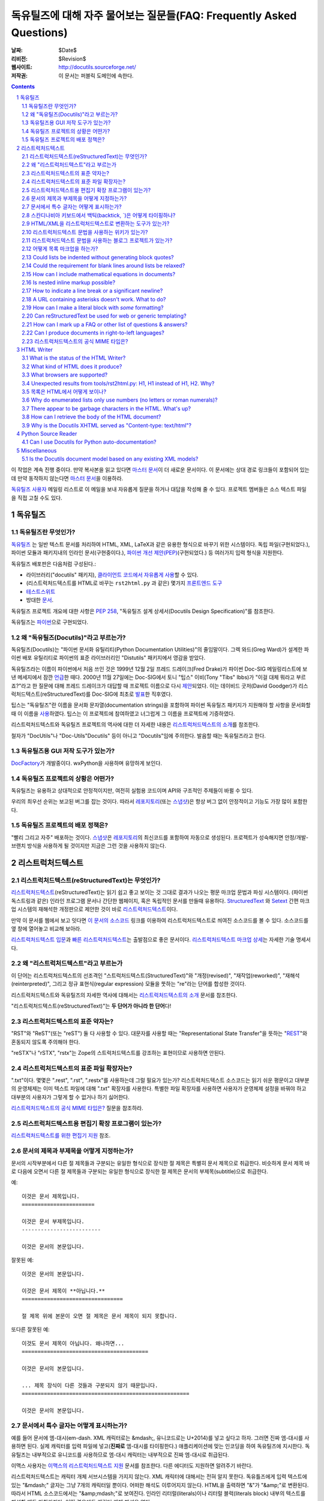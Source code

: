 .. -*- coding: utf-8 -*-


.. 관리자 주의 사항: 새로운 질문은 각 절의 마지막에 덧붙여서 절과 질문의 번호가
   바뀌지 않도록 한다.


======================================================================================
 독유틸즈에 대해 자주 물어보는 질문들(FAQ: Frequently Asked Questions)
======================================================================================

:날짜: $Date$
:리비전: $Revision$
:웹사이트: http://docutils.sourceforge.net/
:저작권: 이 문서는 퍼블릭 도메인에 속한다.

.. contents::
.. sectnum::


이 작업은 계속 진행 중이다. 만약 복사본을 읽고 있다면 `마스터 문서`_\ 이 더 새로운 문서이다.
이 문서에는 상대 경로 링크들이 포함되어 있는데 만약 동작하지 않는다면 `마스터 문서`_\ 을 이용하라.

`독유틸즈 사용자`_ 메일링 리스트로 이 메일을 보내 자유롭게 질문을 하거나 대답을 작성해 줄 수 있다.
프로젝트 멤버들은 소스 텍스트 파일을 직접 고칠 수도 있다.

.. _마스터 문서: https://veranostech.github.io/docs-korean-docutils/docutils/FAQ_ko.html
.. _연락 바람:
.. _독유틸즈 사용자: docs/user/mailing-lists.html#Docutils-users



독유틸즈
================

독유틸즈란 무엇인가?
----------------------------------


독유틸즈_ 는 일반 텍스트 문서를 처리하여 HTML, XML, LaTeX과 같은 유용한 형식으로
바꾸기 위한 시스템이다. 독립 파일(구현되었다.),
파이썬 모듈과 패키지내의 인라인 문서(구현중이다.),
`파이썬 개선 제안(PEP)`_\ (구현되었다.) 등
여러가지 입력 형식을 지원한다.

독유틸즈 배포판은 다음처럼 구성된다.:

* 라이브러리("docutils" 패키지), `클라이언트 코드에서 자유롭게 사용`_\ 할 수 있다.
* (리스트럭처드텍스트를 HTML로 바꾸는 ``rst2html.py`` 과 같은) 몇가지 `프론트엔드 도구`_
* `테스트스위트`_
* 방대한 문서_.

독유틸즈 프로젝트 개요에 대한 사항은 `PEP 258`_,
"독유틸즈 설계 상세서(Docutils Design Specification)"를 참조한다.

독유틸즈는 파이썬_\ 으로 구현되었다.

.. _독유틸즈: http://docutils.sourceforge.net/
.. _`파이썬 개선 제안(PEP)`: http://www.python.org/peps/pep-0012.html
.. _클라이언트 코드에서 자유롭게 사용: docs/api/publisher_ko.html
.. _프론트엔드 도구: docs/user/tools_ko.html
.. _테스트스위트: docs/dev/testing_ko.html
.. _문서: docs/index_ko.html
.. _PEP 258: http://www.python.org/peps/pep-0258.html
.. _파이썬: http://www.python.org/


왜 "독유틸즈(Docutils)"라고 부르는가?
--------------------------------------------------------

독유틸즈(Docutils)는 "파이썬 문서화 유틸리티(Python Documentation Utilities)"의 줄임말이다.
그렉 와드(Greg Ward)가 설계한 파이썬 배포 유틸리티로 파이썬의 표준 라이브러리인 "Distutils" 패키지에서 영감을 받았다.

독유틸즈라는 이름이 파이썬에서 처음 쓰인 것은 1999년 12월 2일 프레드 드레이크(Fred Drake)가
파이썬 Doc-SIG 메일링리스트에 보낸 메세지에서 잠깐 `언급`__\ 한 때다.
2000년 11월 27일에는 Doc-SIG에서 토니 "팁스" 이비(Tony "Tibs" Ibbs)가
"이걸 대체 뭐라고 부르죠?"라고 한 질문에 대해 프레드 드레이크가 대답할 때
프로젝트 이름으로 다시 `제안`__\ 되었다.
이는 데이비드 굿저(David Goodger)가 리스럭처드텍스트(reStructuredText)를
Doc-SIG에 최초로 `발표`__\ 한 직후였다.

팁스는 "독유틸즈"란 이름을
문서화 문자열(documentation strings)을 포함하여
파이썬 독유틸즈 패키지가 지원해야 할 사항을 문서화할 때 이 이름을 `사용`__\ 하였다.
팁스는 이 프로젝트에 참여하였고 너그럽게 그 이름을 프로젝트에 기증하였다.

리스트럭처드텍스트와 독유틸즈 프로젝트의 역사에 대한 더 자세한 내용은
`리스트럭처드텍스트의 소개`_\ 를 참조한다.

철자가 "DocUtils"나 "Doc-Utils"Docutils" 등이 아니고 "Docutils"임에 주의한다.
발음할 때는 독유틸즈라고 한다.

.. _리스트럭처드텍스트의 소개: docs/ref/rst/introduction_ko.html
__ http://mail.python.org/pipermail/doc-sig/1999-December/000878.html
__ http://mail.python.org/pipermail/doc-sig/2000-November/001252.html
__ http://mail.python.org/pipermail/doc-sig/2000-November/001239.html
__ http://homepage.ntlworld.com/tibsnjoan/docutils/STpy.html


독유틸즈용 GUI 저작 도구가 있는가?
--------------------------------------------------

DocFactory_\ 가 개발중이다. wxPython을 사용하며 유망하게 보인다.

.. _DocFactory:
   http://docutils.sf.net/sandbox/gschwant/docfactory/doc/


독유틸즈 프로젝트의 상황은 어떤가?
---------------------------------------------------------------------

독유틸즈는 유용하고 상대적으로 안정적이지만, 여전히 실험용 코드이며
API와 구조적인 주제들이 바뀔 수 있다.

우리의 최우선 순위는 보고된 버그를 잡는 것이다.
따라서 레포지토리_\ (또는 스냅샷_)은 항상 버그 없이 안정적이고
기능도 가장 많이 포함한다.


독유틸즈 프로젝트의 배포 정책은?
--------------------------------------------

"빨리 그리고 자주" 배포하는 것이다.
스냅샷_\ 은 레포지토리_\ 의 최신코드를 포함하여 자동으로 생성된다.
프로젝트가 성숙해지면 안정/개발-브랜치 방식을 사용하게 될 것이지만
지금은 그런 것을 사용하지 않는다.

.. _레포지토리: docs/dev/repository.html
.. _스냅샷: http://docutils.sourceforge.net/#download


리스트럭처드텍스트
================================================================

리스트럭처드텍스트(reStructuredText)는 무엇인가?
---------------------------------------------------------------------------

리스트럭처드텍스트_\ (reStructuredText)는 읽기 쉽고 좋고 보이는 것 그대로 결과가 나오는 평문 마크업 문법과 파싱 시스템이다.
(파이썬 독스트링과 같은) 인라인 프로그램 문서나 간단한 웹페이지, 혹은 독립적인 문서를 만들때 유용하다.
StructuredText_ 와 Setext_ 간편 마크업 시스템의 재해석한 개정판으로 제안한 것이 바로 리스트럭처드텍스트_\ 이다.

만약 이 문서를 웹에서 보고 잇다면
`이 문서의 소스코드 <https://raw.githubusercontent.com/VeranosTech/docs-korean-docutils/docs-korean/docutils/FAQ_ko.rst>`_
링크를 이용하여 리스트럭처드텍스트로 씌여진 소스코드를 볼 수 있다.
소스코드를 옆 창에 열어놓고 비교해 보아라.

`리스트럭처드텍스트 입문`_\ 과 `빠른 리스트럭처드텍스트`_\ 는
출발점으로 좋은 문서이다.
`리스트럭처드텍스트 마크업 상세`_\ 는 자세한 기술 명세서다.

.. _리스트럭처드텍스트 입문: docs/user/rst/quickstart_ko.html
.. _빠른 리스트럭처드텍스트: docs/user/rst/quickref_ko.html
.. _리스트럭처드텍스트 마크업 상세: docs/ref/rst/restructuredtext_ko.html
.. _리스트럭처드텍스트: https://veranostech.github.io/docs-korean-docutils/web/rst_ko.html
.. _StructuredText: http://dev.zope.org/Members/jim/StructuredTextWiki/FrontPage/
.. _Setext: http://docutils.sourceforge.net/mirror/setext.html


왜 "리스트럭처드텍스트"라고 부르는가
------------------------------------------------------------------------

이 단어는 리스트럭처드텍스트의 선조격인 "스트럭처드텍스트(StructuredText)"와
"개정(revised)", "재작업(reworked)",  "재해석(reinterpreted)", 그리고
정규 표현식(regular expression) 모듈을 뚯하는
"re"라는 단어를 합성한 것이다.

리스트럭처드텍스트와 독유틸즈의 자세한 역사에 대해서는 `리스트럭처드텍스트의 소개`_
문서를 참조한다.


"리스트럭처드텍스트(reStructuredText)"는 **두 단어가 아니라 한 단어**\ 다!


리스트럭처드텍스트의 표준 약자는?
--------------------------------------------------------

"RST"와 "ReST"(또는 "reST") 둘 다 사용할 수 있다.
대문자를 사용할 때는 "Representational State Transfer"을 뜻하는
"REST__"와 혼동되지 않도록 주의해야 한다.

"reSTX"나 "rSTX", "rstx"는 Zope의 스트럭처드텍스트를 강조하는 표현이므로 사용하면 안된다.

__ http://en.wikipedia.org/wiki/Representational_State_Transfer


리스트럭처드텍스트의 표준 파일 확장자는?
-------------------------------------------------------------------

".txt"이다.  몇몇은 ".rest", ".rst", ".restx"를 사용하는데 그럴 필요가 있는가?
리스트럭처드텍스트 소스코드는 읽기 쉬운 평문이고 대부분의 운영체제는 이미
텍스트 파일에 대해 ".txt" 확장자를 사용한다. 특별한 파일 확장자를 사용하면
사용자가 운영체제 설정을 바꿔야 하고 대부분의 사용자가 그렇게 할 수 없거나
하기 싫어한다.

`리스트럭처드텍스트의 공식 MIME 타입은?`_ 질문을 참조하라.


리스트럭처드텍스트용 편집기 확장 프로그램이 있는가?
-----------------------------------------------------------------------------------

`리스트럭처드텍스트를 위한 편집기 지원`__ 참조.

__ tools/editors/README_ko.html


문서의 제목과 부제목을 어떻게 지정하는가?
-----------------------------------------------------------

문서의 시작부분에서 다른 절 제목들과 구분되는 유일한 형식으로 장식한 절 제목은 특별히
문서 제목으로 취급한다.
비슷하게 문서 제목 바로 다음에 오면서 다른 절 제목들과 구분되는 유일한 형식으로 장식한 절 제목은
문서의 부제목(subtitle)으로 취급한다.

예::

    이것은 문서 제목입니다.
    =======================

    이것은 문서 부제목입니다.
    -------------------------

    이것은 문서의 본문입니다.

잘못된 예::

    이것은 문서의 본문입니다.

    이것은 문서 제목이 **아닙니다.**
    ================================

    절 제목 위에 본문이 오면 절 제목은 문서 제목이 되지 못합니다.

또다른 잘못된 예::

    이것도 문서 제목이 아닙니다. 왜나하면...
    ========================================

    이것은 문서의 본문입니다.

    ... 제목 장식이 다른 것들과 구분되지 않기 때문입니다.
    =====================================================

    이것은 문서의 본문입니다.


문서에서 특수 글자는 어떻게 표시하는가?
--------------------------------------------------------------------------------

예를 들어 문서에 엠-대시(em-dash. XML 캐릭터로는 &mdash;,
유니코드로는 U+2014)를 넣고 싶다고 하자. 그러면 진짜 엠-대시를 사용하면 된다.
실제 캐릭터를 입력 파일에 넣고(**진짜로** 엠-대시를 타이핑한다.)
애플리케이션에 맞는 인코딩을 하여 독유틸즈에 지시한다.
독유틸즈는 내부적으로 유니코드를 사용하므로 엠-대시 캐릭터는
내부적으로 진짜 엠-대시로 취급된다.

이맥스 사용자는 `이맥스의 리스트럭처드텍스트 지원`__
문서를 참조한다.  다른 에디터도 지원하면 알려주기 바란다.

__ tools/editors/emacs/README_ko.html

리스트럭처드텍스트는 캐릭터 개체 서브시스템을 가지지 않는다.
XML 캐릭터에 대해서는 전혀 알지 못한다.
독유틀즈에게 입력 텍스트에 있는  "&mdash;" 글자는
그냥 7개의 캐릭터일 뿐이다. 어떠한 해석도 이루어지지 않는다.
HTML을 출력하면 "&"가 "&amp;"로 변환된다. 따라서
HTML 소스코드에서는 "&amp;mdash;"로 보여진다.
인라인 리터럴(literals)이나 리터럴 블럭(literals block) 내부의
텍스트를 해설할 때도 마찬가지다. 어떤 경우에도 캐릭터 개체
해석은 없다.

만약 유니코드 호환 인코딩을 사용할 수 없고 7비트 아스키코드만 써야 한다면
돌아가는 방법이 있기는 하다.
독유틸즈 0.3.10에는 `표준 치환 정의 집합(Standard Substitution Definition Sets)`_\ 이 추가되었다.
이를 사용하면 치환 정의(substitution definitions)를 사용하여
XML이나 HTML 캐릭터를 넣을 수 있다.
예를 들어 일본 엔화 표시는 다음과 같이 쓸 수 있다.

    .. include:: <xhtml1-lat1.txt>

    식사가 |yen| 600이라고?  정말 싸네!

옛날 버전의 독유틸즈에서는
캐릭터 개체 셋의 치환 정의를 할 때 "unicode_" 지시어를 사용할 수 있다.
아이디어를 제공해준 데이비드 프리스트(David Priest)에게 감사한다.

만약 XML 스타일의 캐릭터 개체를 사용해야 한다면
UTF-8이나 비슷한 걸로 변환하는 전처리기를 직접 구현해야 한다.
하지만 이렇게 하면 더이상 캐릭터 개체를 자연스럽게 사용할 수 없기 때문에
상황이 복잡해진다.
"&mdash;"라고 쓰는 대신에 "&amp;mdash;"라고 써야 할 것이다.

롱-대시(long dash)의 경우에도 ("unicode_" 지시자를 사용하여)
문서에 다음처럼 치환 정의를 넣을 수 있다.::

    .. |--| unicode:: U+2013   .. 엔-대시(en dash)
    .. |---| unicode:: U+2014  .. 엠-대시(em dash), 좌우의 공백을 없앰.
       :trim:

.. |--| unicode:: U+2013   .. 엔-대시(en dash)
.. |---| unicode:: U+2014  .. 엠-대시(em dash), 좌우의 공백을 없앰.
   :trim:

이렇게 하면 다음 처럼 순수 아스키코드로 대시를 사용할 수 있다.:
"``foo |--| bar; foo |---| bar``",
는 "foo |--| bar; foo |---| bar"로
보일 것이다(모질라와 파이어폭스에서는 잘 안보일 수도 있다.).

"``foo|---|bar``"라고는 쓸 수 없기 때문에 일단 공백을 넣고
리스트럭처드텍스트 파서가 공백을 없애도록 ``:trim:`` 옵션이 필요하다.

.. _표준 치환 정의 집합(Standard Substitution Definition Sets):
   docs/ref/rst/definitions_ko.html
.. _unicode: docs/ref/rst/directives.html#unicode-character-codes
.. _tarball: http://docutils.sourceforge.net/tmp/charents.tgz
.. _to-do list: docs/dev/todo.html


스칸디나비아 키보드에서 백틱(backtick, \`)은 어떻게 타이핑하나?
---------------------------------------------------------------------------------------------------------

스칸디나비아 키보드를 쓰면 백틱(backtick, \`)키가 없으므로
리스트럭처드텍스트에서 백틱 사용이 어렵다.
백틱(\`) 캐릭터를 쓰려면 SHIFT-` + SPACE를 눌러야 한다.

불행하게도 현재까지 나온 어떤 방법으로도 모든 사람을 만족시킬 수 있는 방법은 없다.

스칸디나비아 프로그래머와 기술서 작가의 경우, 이 상황은
리스트럭처드텍스트 뿐 아니라 다른 프로그래밍 언어와 환경에서도 마찬가지이다.

가능한 해결방법은 다음과 같다.

* 백틱을 많이 상요하지 않는다면 가장 단순한 방법으로 백틱을 하나 치고서는
  카피-페이스트(copy and then paste)를 한다.
  이 방법이 SHIFT-` + SPACE를 계속 치는 것보다는 빠르다.

* 키보드 마크로를 사용한다.

* 키보드 매핑을 바꾼다. 스칸디나비아 키보드 배열은 프로그래밍과 기술서용의
  다른 캐릭터도 사용하기 힘들다.
  예를 들어 []{} 기호들도 미국식 자판에 비해 치기 힘들게 되어 있다.

  Axel Kollmorgen을 인용하면,

      윈도우에서는 `Microsoft Keyboard Layout Creator
      <http://www.microsoft.com/globaldev/tools/msklc.mspx>`__\ 를 쓰면
      쉽게 백틱 키를 매핑할 수 있다.

* 가상 키보드 및 캐릭터 팔레트를 사용한다.:

  - `Web-based keyboards <http://keyboard.lab.co.il/>`__ (IE에서만 사용가능).
  - 윈도우: `Click-N-Type <http://www.lakefolks.org/cnt/>`__.
  - 맥 OS X: 선호하는 캐릭터를 쉽게 입력하도록 저장 가능한 캐릭터 팔레트.
    시스템 환경설정을 열고 언어 및 지역, 키보드 환경 설정의 키보드 탭에서
    "메뉴 막대에서 키보드 및 이모티콘 표시"를 설정한다.

만약 더 나은 방법이 있다면 `연락 바람`_\ .


HTML/XML을 리스트럭처드텍스트로 변환하는 도구가 있는가?
---------------------------------------------------------------------------------------

여러 사람들이 이 아이디어를 교류하였으며 `독유틸즈 링크 목록`_\ 에
몇가지 리스트럭처드텍스트 생성 도구가 구현되어 있다.

리스트럭처드텍스트에서 다시 XML로 변환하는것이 불가능한 이유는 없다.
기술적으로 구현이 안된다면 버그로 간주해야 한다.
공백은 같지 않아도 문단은 상관없다.
링크나 ID 처리와 같은 자잘한 부분에서 어려움이 있을 수는 있다.

The tricky parts would be the smaller details, like
links and IDs and other bookkeeping.

HTML의 경우에는 완벽하게 변환하는 것이 불가능하다.
추가 클래스 속성을 많이 추가한다고 해도 어려울 수 있다.
"아주 간단한 HTML"(간단한 정도를 잘 정의하면)을 리스트럭처드텍스트로
변환하는 것은 가능하겠지만 HTML 자체가 단순한 형식화에 지나지 않기 때문에
변환기가 유용하지 않을 것이다.
80% 정도는 자동으로 변환하고 나머지 20%를 수동으로 변환하는 80/20 접근방법을 쓸 수도 있다.

.. _독유틸즈 링크 목록: docs/user/links_ko.html


리스트럭처드텍스트 문법을 사용하는 위키가 있는가?
-----------------------------------------------------------------------------

There are several, with various degrees of completeness.  With no
implied endorsement or recommendation, and in no particular order:

* `Ian Bicking'의 실험적인 코드
  <http://docutils.sf.net/sandbox/ianb/wiki/Wiki.py>`__

* `모인모인(MoinMoin) <http://moinmoin.wikiwikiweb.de/>`__\ 도 일부 지원한다.
  다음은 `샘플 <http://moinmoin.wikiwikiweb.de/RestSample>`__\ 이다.

* Zope 기반의 `Zwiki <http://zwiki.org/>`__

* Zope3 기반의 Zwiki (Zope 3 소스트리 ``zope.products.zwiki``)

* `StikiWiki <http://mithrandr.moria.org/code/stikiwiki/>`__

* `Trac <http://trac.edgewall.com//>`__ \ 도 위키 마크업의 대체품으로
  리스트럭처드텍스트 문법을
  `지원 <http://trac.edgewall.com//wiki/WikiRestructuredText>`__\ 한다.
  RST 참조 지시어나 'trac' 역할 지시자를 사용한 `TracLinks
  <http://trac.edgewall.com//wiki/TracLinks>`__\ 도 지원한다.

다른 리스트럭처드텍스트 지원 위키가 있다면 `연락 바람`_\ .

.. dead link
.. The example application for the `Web Framework Shootout
.. <http://colorstudy.com/docs/shootout.html>`__ article is a Wiki using
.. reStructuredText.


리스트럭처드텍스트 문법을 사용하는 블로그 프로젝트가 있는가?
-----------------------------------------------------------------------------

다음 목록은 특정한 순서를 따르지 않으며 특별히 어떤 것을 추천하지도 않는다.

* `Firedrop <http://www.voidspace.org.uk/python/firedrop2/>`__
* `PyBloxsom <http://pyblosxom.sourceforge.net/>`__
* `Lino WebMan <http://lino.sourceforge.net/webman.html>`__
* `Pelican <http://blog.getpelican.com/>`__
  (`PyPi <http://pypi.python.org/pypi/pelican>`__)

다른 리스트럭처드텍스트 지원 블로그가 있다면 `연락 바람`_\ .


.. _Can lists be indented without generating block quotes?:

어떻게 목록 마크업을 하는가?
------------------------------------------------------

`글머리 기호 목록`_ & `순서 목록`_ 마크업은 아주 직관적이지만
다음 두 가지를 주의해야 한다.

.. _글머리 기호 목록: docs/ref/rst/restructuredtext_ko.html#bullet-lists
.. _순서 목록: docs/ref/rst/restructuredtext_ko.html#enumerated-lists

1. 목록을 **들여쓰기하면 안된다**\ . 다음은 옳은 예이다.::

       문장

       * 목록 항목 1

         * 내포 항목 1.1
         * 내포 항목 1.2

       * 목록 항목 2

   다음은 틀린 예이다.::

       문장

         * 목록 항목 1

             * 내포 항목 1.1
             * 내포 항목 1.2

         * 목록 항목 2

   (항목 1.1이나 1.2처럼) 들여쓰기를 하면 블럭 인용(block quote)으로 간주한다.
   아마도 의도한 바와 다를 것이다.
   이렇게 하면 출력에서 목록이 너무 많이 들어가게 된다.

2. 같은 레벨의 항목인 경우만 제외하고 목록 항목 **앞뒤로 반드시 빈 줄**\ 이 있어야 한다.
   같은 레벨의 항목의 경우에는 빈 줄이 있어도 되고 없어도 된다.
   위 예제에서도 볼 수 있다.

*출력*\ 된 형식은 입력에 의존하지 않으며 출력기(writer)와 스타일시트에 의해 결정된다.
예를 들어 HTML 출력에서 리스트는 기본으로 들여쓰기 되지는 않는다.
자세한 내용은 `목록은 HTML에서 어떻게 보이나?`_ 항목을 참조한다.


Could lists be indented without generating block quotes?
--------------------------------------------------------

Some people like to write lists with indentation but don't intend a
blockquote context.  There has been a lot of discussion about allowing
this in reStructuredText, but there are some issues that would need to
be resolved before it could be implemented.  There is a summary of the
issues and pointers to the discussions in `the to-do list`__.

__ docs/dev/todo.html#indented-lists


Could the requirement for blank lines around lists be relaxed?
--------------------------------------------------------------

Short answer: no.

In reStructuredText, it would be impossible to unambigously mark up
and parse lists without blank lines before and after.  Deeply nested
lists may look ugly with so many blank lines, but it's a price we pay
for unambiguous markup.  Some other plaintext markup systems do not
require blank lines in nested lists, but they have to compromise
somehow, either accepting ambiguity or requiring extra complexity.
For example, `Epytext <http://epydoc.sf.net/epytext.html#list>`__ does
not require blank lines around lists, but it does require that lists
be indented and that ambiguous cases be escaped.


How can I include mathematical equations in documents?
------------------------------------------------------

Use the `math directive`_ and `math role`_, available since Docutils 0.8.

.. _math directive: docs/ref/rst/directives.html#math
.. _math role: docs/ref/rst/roles.html#math


Is nested inline markup possible?
---------------------------------

Not currently, no.  It's on the `to-do list`__ (`details here`__), and
hopefully will be part of the reStructuredText parser soon.  At that
time, markup like this will become possible::

    Here is some *emphasized text containing a `hyperlink`_ and
    ``inline literals``*.

__ docs/dev/todo.html#nested-inline-markup
__ docs/dev/rst/alternatives.html#nested-inline-markup

There are workarounds, but they are either convoluted or ugly or both.
They are not recommended.

* Inline markup can be combined with hyperlinks using `substitution
  definitions`__ and references__ with the `"replace" directive`__.
  For example::

      Here is an |emphasized hyperlink|_.

      .. |emphasized hyperlink| replace:: *emphasized hyperlink*
      .. _emphasized hyperlink: http://example.org

  It is not possible for just a portion of the replacement text to be
  a hyperlink; it's the entire replacement text or nothing.

  __ docs/ref/rst/restructuredtext.html#substitution-definitions
  __ docs/ref/rst/restructuredtext.html#substitution-references
  __ docs/ref/rst/directives.html#replace

* The `"raw" directive`__ can be used to insert raw HTML into HTML
  output::

      Here is some |stuff|.

      .. |stuff| raw:: html

         <em>emphasized text containing a
         <a href="http://example.org">hyperlink</a> and
         <tt>inline literals</tt></em>

  Raw LaTeX is supported for LaTeX output, etc.

  __ docs/ref/rst/directives.html#raw


How to indicate a line break or a significant newline?
------------------------------------------------------

`Line blocks`__ are designed for address blocks, verse, and other
cases where line breaks are significant and must be preserved.  Unlike
literal blocks, the typeface is not changed, and inline markup is
recognized.  For example::

    | A one, two, a one two three four
    |
    | Half a bee, philosophically,
    |     must, *ipso facto*, half not be.
    | But half the bee has got to be,
    |     *vis a vis* its entity.  D'you see?
    |
    | But can a bee be said to be
    |     or not to be an entire bee,
    |         when half the bee is not a bee,
    |             due to some ancient injury?
    |
    | Singing...

__ docs/ref/rst/restructuredtext.html#line-blocks

Here's a workaround for manually inserting explicit line breaks in
HTML output::

    .. |br| raw:: html

       <br />

    I want to break this line here: |br| this is after the break.

    If the extra whitespace bothers you, |br|\ backslash-escape it.


A URL containing asterisks doesn't work.  What to do?
-----------------------------------------------------

Asterisks are valid URL characters (see :RFC:`2396`), sometimes used
in URLs.  For example::

    http://cvs.example.org/viewcvs.py/*checkout*/module/file

Unfortunately, the parser thinks the asterisks are indicating
emphasis.  The slashes serve as delineating punctuation, allowing the
asterisks to be recognized as markup.  The example above is separated
by the parser into a truncated URL, an emphasized word, and some
regular text::

    http://cvs.example.org/viewcvs.py/
    *checkout*
    /module/file

To turn off markup recognition, use a backslash to escape at least the
first asterisk, like this::

    http://cvs.example.org/viewcvs.py/\*checkout*/module/file

Escaping the second asterisk doesn't hurt, but it isn't necessary.


How can I make a literal block with *some* formatting?
------------------------------------------------------

Use the `parsed-literal`_ directive.

.. _parsed-literal: docs/ref/rst/directives.html#parsed-literal

Scenario: a document contains some source code, which calls for a
literal block to preserve linebreaks and whitespace.  But part of the
source code should be formatted, for example as emphasis or as a
hyperlink.  This calls for a *parsed* literal block::

    .. parsed-literal::

       print "Hello world!"  # *tricky* code [1]_

The emphasis (``*tricky*``) and footnote reference (``[1]_``) will be
parsed.


Can reStructuredText be used for web or generic templating?
-----------------------------------------------------------

Docutils and reStructuredText can be used with or as a component of a
templating system, but they do not themselves include templating
functionality.  Templating should simply be left to dedicated
templating systems.  Users can choose a templating system to apply to
their reStructuredText documents as best serves their interests.

There are many good templating systems for Python (ht2html_, YAPTU_,
Quixote_'s PTL, Cheetah_, etc.; see this non-exhaustive list of `some
other templating systems`_), and many more for other languages, each
with different approaches.  We invite you to try several and find one
you like.  If you adapt it to use Docutils/reStructuredText, please
consider contributing the code to Docutils or `연락 바람`_ and we'll
keep a list here.

One reST-specific web templating system is `rest2web
<http://www.voidspace.org.uk/python/rest2web>`_, a tool for
automatically building websites, or parts of websites.

.. _ht2html: http://ht2html.sourceforge.net/
.. _YAPTU:
   http://aspn.activestate.com/ASPN/Cookbook/Python/Recipe/52305
.. _Quixote: http://www.mems-exchange.org/software/quixote/
.. _Cheetah: http://www.cheetahtemplate.org/
.. _some other templating systems:
   http://webware.sourceforge.net/Papers/Templates/


How can I mark up a FAQ or other list of questions & answers?
-------------------------------------------------------------

There is no specific syntax for FAQs and Q&A lists.  Here are two
options:

1. For a FAQ (Frequently Asked Questions, usually with answers), a
   convenient way to mark up the questions is as section titles, with
   the answer(s) as section content.  This document is marked up in
   this way.

   The advantages of using section titles for questions are: sections
   can be numbered automatically, and a table of contents can be
   generated automatically.  One limitation of this format is that
   questions must fit on one line (section titles may not wrap, in the
   source text).  For very long questions, the title may be a summary
   of the question, with the full question in the section body.

2. Field lists work well as Q&A lists::

       :Q: What kind of questions can we
           put here?

       :A: Any kind we like!

   In order to separate questions, lists can be used:

       1. :Q: What kind of question can we
              put here?
          :A: Any kind we like!

       2. :Q: How many answers can a question have?
          :A: It can have one,
          :A: or more.
          :A3: Answers can be numbered like this.
          :A: 1. Or like this.
              2. We're flexible!

   If you don't want to number or otherwise mark questions, you can
   use an empty comment between individual field lists to separate
   them::

       :Q: First question?
       :A: Answer.

       ..

       :Q: Second question?
       :A: Answer.


.. _bidi:

Can I produce documents in right-to-left languages?
---------------------------------------------------

Languages written from right to left, such as Arabic and Hebrew, must
be reordered according to the `Unicode Bidi Algorithm`_.  This
requires support from the editor and special markup in the output
format.

The source format of reStructuredText is relatively bidi-friendly:
most constructs are denoted by punctuation without intrusion of
English and when you must write in English, it's usually on a separate
line.  So any editor that auto-detects direction per-line (like gedit
or geresh_) will suffice.

Moreover, it's possible to translate_ all reStructuredText keywords.
This was not yet done for any RTL language, but when it is, it will be
possible to write an RTL document with vitually no English.  This will
allow reasonable use of editors limited to a single base direction for
the whole document (like Notepad, Vim and text boxes in Firefox).

.. _Unicode Bidi Algorithm: http://www.unicode.org/reports/tr9/
.. _geresh: http://www.typo.co.il/~mooffie/geresh/
.. _translate: docs/howto/i18n.html

The second problem is bidi markup of the output.  There is an almost
transparent implicit solution for HTML:

* Grab http://cben-hacks.sourceforge.net/bidi/hibidi.py and
  http://cben-hacks.sourceforge.net/bidi/rst2html_hibidi.py.
  Put them both in the same directory and make them executable.

* Use ``rst2html_hibidi.py`` instead of ``rst2html.py``.

* It infers dir attributes in the HTML from the text.  It does it
  hierachically, giving much better results than usual.  You can still
  use LRM/RLM and LRE/RLE/PDF control codes to help it.

  * If you want the gory details: See the full theory_, and note the
    incomplete practice_ (this is still a partial implementation - but
    sufficient for most needs).

    .. _theory: http://cben-hacks.sf.net/bidi/hibidi.html
    .. _practice: http://cben-hacks.sf.net/bidi/hibidi.html#practice

There is also an explicit way to set directions through CSS and
classes in the HTML:

* Copy ``default.css`` to a new file and add relevant parts of the
  following::

      /* Use these two if the main document direction is RTL */
      body { direction: rtl; }
      div.sidebar { float: left !important; }

      /* The next 3 rules are very useful in documents containing pieces
      of code in english */
      /* Use this if you all your literal blocks (::) are LTR */
      pre {direction: ltr; unicode-bidi: embed; }
      /* Use this if you all your inline literals (``) are LTR */
      tt {direction: ltr; unicode-bidi: embed; }
      /* Use this if you all your interpretted text (`) is LTR */
      cite {direction: ltr; unicode-bidi: embed; }

      /* Allow manual direction override by class directive and roles */
      .rtl { direction: rtl; }
      .ltr { direction: ltr; }

* Select this new stylesheet with ``--stylesheet=<file>`` or the
  stylesheet_ setting.

* Now if you need to override the direction of some element (from a
  paragraph to a whole section), write::

      .. class:: rtl

  or::

      .. class:: ltr

  before it (see the class_ directive for details).

* To change the direction of some inline text fragment, you can use
  RLE/LRE/PDF control characters, or write ``:rtl:`RTL text``` /
  ``:ltr:`RTL text```.  To use the latter syntax, you must write this
  once at the beginning of your document::

      .. role:: ltr
      .. role:: rtl

.. _stylesheet: docs/user/config.html#stylesheet
.. _class: docs/ref/rst/directives.txt#class

LaTeX is quite hard to implement (it doesn't support the bidi
algorithm, so all direction changes - even numbers in RTL text - must
be explicitly marked).  Other formats are more-or-less easy.

If you have any questions/problems/bugs related to bidi with docutils,
ask `Beni Cherniavsky`__ directly or the `독유틸즈 사용자`_ mailing
list.

__ mailto:cben@users.sf.net


리스트럭처드텍스트의 공식 MIME 타입은?
--------------------------------------------------------

While there is no registered MIME type for reStructuredText, the
"official unofficial" standard MIME type is "text/x-rst".  This was
invented for the build system for 파이썬 개선 제안(PEP: Python Enhancement Proposals),
and it's used by the python.org web site build system.

(The "x-" prefix means it's an unregistered MIME type.)

Also see `리스트럭처드텍스트의 표준 파일 확장자는?`_


HTML Writer
===========

What is the status of the HTML Writer?
--------------------------------------

The HTML Writer module, ``docutils/writers/html4css1.py``, is a
proof-of-concept reference implementation.  While it is a complete
implementation, some aspects of the HTML it produces may be incompatible
with older browsers or specialized applications (such as web templating).
The sandbox has some alternative HTML writers, contributions are welcome.


What kind of HTML does it produce?
----------------------------------

It produces XHTML compatible with the `XHTML 1.0`_ specification.  A
cascading stylesheet is required for proper viewing with a modern
graphical browser.  Correct rendering of the HTML produced depends on
the CSS support of the browser.  A general-purpose stylesheet,
``html4css1.css`` is provided with the code, and is embedded by
default.  It is installed in the "writers/html4css1/" subdirectory
within the Docutils package.  Use the ``--help`` command-line option
to see the specific location on your machine.

.. _XHTML 1.0: http://www.w3.org/TR/xhtml1/


What browsers are supported?
----------------------------

No specific browser is targeted; all modern graphical browsers should
work.  Some older browsers, text-only browsers, and browsers without
full CSS support are known to produce inferior results.  Firefox,
Safari, Mozilla (version 1.0 and up), Opera, and MS Internet Explorer
(version 5.0 and up) are known to give good results.  Reports of
experiences with other browsers are welcome.


Unexpected results from tools/rst2html.py: H1, H1 instead of H1, H2.  Why?
--------------------------------------------------------------------------

Here's the question in full:

    I have this text::

        Heading 1
        =========

        All my life, I wanted to be H1.

        Heading 1.1
        -----------

        But along came H1, and so shouldn't I be H2?
        No!  I'm H1!

        Heading 1.1.1
        *************

        Yeah, imagine me, I'm stuck at H3!  No?!?

    When I run it through tools/rst2html.py, I get unexpected results
    (below).  I was expecting H1, H2, then H3; instead, I get H1, H1,
    H2::

        ...
        <html lang="en">
        <head>
        ...
        <title>Heading 1</title>
        </head>
        <body>
        <div class="document" id="heading-1">
        <h1 class="title">Heading 1</h1>                <-- first H1
        <p>All my life, I wanted to be H1.</p>
        <div class="section" id="heading-1-1">
        <h1><a name="heading-1-1">Heading 1.1</a></h1>        <-- H1
        <p>But along came H1, and so now I must be H2.</p>
        <div class="section" id="heading-1-1-1">
        <h2><a name="heading-1-1-1">Heading 1.1.1</a></h2>
        <p>Yeah, imagine me, I'm stuck at H3!</p>
        ...

    What gives?

Check the "class" attribute on the H1 tags, and you will see a
difference.  The first H1 is actually ``<h1 class="title">``; this is
the document title, and the default stylesheet renders it centered.
There can also be an ``<h2 class="subtitle">`` for the document
subtitle.

If there's only one highest-level section title at the beginning of a
document, it is treated specially, as the document title.  (Similarly, a
lone second-highest-level section title may become the document
subtitle.)  See `문서의 제목과 부제목을 어떻게 지정하는가?`_ for
details.  Rather than use a plain H1 for the document title, we use ``<h1
class="title">`` so that we can use H1 again within the document.  Why
do we do this?  HTML only has H1-H6, so by making H1 do double duty, we
effectively reserve these tags to provide 6 levels of heading beyond the
single document title.

HTML is being used for dumb formatting for nothing but final display.
A stylesheet *is required*, and one is provided; see `What kind of
HTML does it produce?`_ above.  Of course, you're welcome to roll your
own.  The default stylesheet provides rules to format ``<h1
class="title">`` and ``<h2 class="subtitle">`` differently from
ordinary ``<h1>`` and ``<h2>``::

    h1.title {
      text-align: center }

    h2.subtitle {
      text-align: center }

If you don't want the top section heading to be interpreted as a
title at all, disable the `doctitle_xform`_ setting
(``--no-doc-title`` option).  This will interpret your document
differently from the standard settings, which might not be a good
idea.  If you don't like the reuse of the H1 in the HTML output, you
can tweak the `initial_header_level`_ setting
(``--initial-header-level`` option) -- but unless you match its value
to your specific document, you might end up with bad HTML (e.g. H3
without H2).

.. _doctitle_xform: docs/user/config.html#doctitle-xform
.. _initial_header_level: docs/user/config.html#initial-header-level

(Thanks to Mark McEahern for the question and much of the answer.)


목록은 HTML에서 어떻게 보이나?
--------------------------------

If list formatting looks strange, first check that you understand
`list markup`__.

__ `How should I mark up lists?`_

* By default, HTML browsers indent lists relative to their context.
  This follows a long tradition in browsers (but isn't so established
  in print).  If you don't like it, you should change the stylesheet.

  This is different from how lists look in reStructuredText source.
  Extra indentation in the source indicates a blockquote, resulting in
  too much indentation in the browser.

* A list item can contain multiple paragraphs etc.  In complex cases
  list items are separated by vertical space.  By default this spacing
  is omitted in "simple" lists.  A list is simple if every item
  contains a simple paragraph and/or a "simple" nested list.  For
  example:

      * text

        * simple

          * simple
          * simple

        * simple

        text after a nested list

      * multiple

        paragraphs

  In this example the nested lists are simple (and should appear
  compacted) but the outer list is not.

  If you want all lists to have equal spacing, disable the
  `compact_lists`_ setting (``--no-compact-lists`` option).  The
  precise spacing can be controlled in the stylesheet.

  Note again that this is not exactly WYSIWYG: it partially resembles
  the rules about blank lines being optional between list items in
  reStructuredText -- but adding/removing optional blank lines does
  not affect spacing in the output!  It's a feature, not a bug: you
  write it as you like but the output is styled consistently.

  .. _compact_lists: docs/user/config.html#compact-lists


Why do enumerated lists only use numbers (no letters or roman numerals)?
------------------------------------------------------------------------

The rendering of enumerators (the numbers or letters acting as list
markers) is completely governed by the stylesheet, so either the
browser can't find the stylesheet (try enabling the
`embed_stylesheet`_ setting [``--embed-stylesheet`` option]), or the
browser can't understand it (try a recent Firefox, Mozilla, Konqueror,
Opera, Safari, or even MSIE).

.. _embed_stylesheet: docs/user/config.html#embed-stylesheet


There appear to be garbage characters in the HTML.  What's up?
--------------------------------------------------------------

What you're seeing is most probably not garbage, but the result of a
mismatch between the actual encoding of the HTML output and the
encoding your browser is expecting.  Your browser is misinterpreting
the HTML data, which is encoded text.  A discussion of text encodings
is beyond the scope of this FAQ; see one or more of these documents
for more info:

* `UTF-8 and Unicode FAQ for Unix/Linux
  <http://www.cl.cam.ac.uk/~mgk25/unicode.html>`_

* Chapters 3 and 4 of `Introduction to i18n [Internationalization]
  <http://www.debian.org/doc/manuals/intro-i18n/>`_

* `Python Unicode Tutorial
  <http://www.reportlab.com/i18n/python_unicode_tutorial.html>`_

* `Python Unicode Objects: Some Observations on Working With Non-ASCII
  Character Sets <http://effbot.org/zone/unicode-objects.htm>`_

The common case is with the default output encoding (UTF-8), when
either numbered sections are used (via the "sectnum_" directive) or
symbol-footnotes.  3 non-breaking spaces are inserted in each numbered
section title, between the generated number and the title text.  Most
footnote symbols are not available in ASCII, nor are non-breaking
spaces.  When encoded with UTF-8 and viewed with ordinary ASCII tools,
these characters will appear to be multi-character garbage.

You may have an decoding problem in your browser (or editor, etc.).
The encoding of the output is set to "utf-8", but your browswer isn't
recognizing that.  You can either try to fix your browser (enable
"UTF-8 character set", sometimes called "Unicode"), or choose a
different encoding for the HTML output.  You can also try
``--output-encoding=ascii:xmlcharrefreplace`` for HTML or XML, but not
applicable to non-XMLish outputs (if using runtime
settings/configuration files, use ``output_encoding=ascii`` and
``output_encoding_error_handler=xmlcharrefreplace``).

If you're generating document fragments, the "Content-Type" metadata
(between the HTML ``<head>`` and ``</head>`` tags) must agree with the
encoding of the rest of the document.  For UTF-8, it should be::

    <meta http-equiv="Content-Type" content="text/html; charset=utf-8" />

Also, Docutils normally generates an XML declaration as the first line
of the output.  It must also match the document encoding.  For UTF-8::

    <?xml version="1.0" encoding="utf-8" ?>

.. _sectnum: docs/ref/rst/directives.html#sectnum


How can I retrieve the body of the HTML document?
-------------------------------------------------

(This is usually needed when using Docutils in conjunction with a
templating system.)

You can use the `docutils.core.publish_parts()`_ function, which
returns a dictionary containing an 'html_body_' entry.

.. _docutils.core.publish_parts(): docs/api/publisher.html#publish-parts
.. _html_body: docs/api/publisher.html#html-body


Why is the Docutils XHTML served as "Content-type: text/html"?
--------------------------------------------------------------

Full question:

    Docutils' HTML output looks like XHTML and is advertised as such::

      <?xml version="1.0" encoding="utf-8" ?>
      <!DOCTYPE html PUBLIC "-//W3C//DTD XHTML 1.0 Transitional//EN"
       "http://www.w3.org/TR/xht ml1/DTD/xhtml1-transitional.dtd">

    But this is followed by::

      <meta http-equiv="Content-Type" content="text/html; charset=utf-8" />

    Shouldn't this be "application/xhtml+xml" instead of "text/html"?

In a perfect web, the Docutils XHTML output would be 100% strict
XHTML.  But it's not a perfect web, and a major source of imperfection
is Internet Explorer.  Despite it's drawbacks, IE still represents the
majority of web browsers, and cannot be ignored.

Short answer: if we didn't serve XHTML as "text/html" (which is a
perfectly valid thing to do), it couldn't be viewed in Internet
Explorer.

Long answer: see the `"Criticisms of Internet Explorer" Wikipedia
entry <http://en.wikipedia.org/wiki/Criticisms_of_Internet_Explorer#XHTML>`__.

However, there's also `Sending XHTML as text/html Considered
Harmful`__.  What to do, what to do?  We're damned no matter what we
do.  So we'll continue to do the practical instead of the pure:
support the browsers that are actually out there, and not fight for
strict standards compliance.

__ http://hixie.ch/advocacy/xhtml

(Thanks to Martin F. Krafft, Robert Kern, Michael Foord, and Alan
G. Isaac.)


Python Source Reader
====================

Can I use Docutils for Python auto-documentation?
-------------------------------------------------

Yes, in conjunction with other projects.

The Sphinx_ documentation generator includes an autodoc module.

.. _Sphinx: http://sphinx.pocoo.org/index.html

Version 2.0 of Ed Loper's `Epydoc <http://epydoc.sourceforge.net/>`_
supports reStructuredText-format docstrings for HTML output.  Docutils
0.3 or newer is required.  Development of a Docutils-specific
auto-documentation tool will continue.  Epydoc works by importing
Python modules to be documented, whereas the Docutils-specific tool,
described above, will parse modules without importing them (as with
`HappyDoc <http://happydoc.sourceforge.net/>`_, which doesn't support
reStructuredText).

The advantages of parsing over importing are security and flexibility;
the disadvantage is complexity/difficulty.

* Security: untrusted code that shouldn't be executed can be parsed;
  importing a module executes its top-level code.
* Flexibility: comments and unofficial docstrings (those not supported
  by Python syntax) can only be processed by parsing.
* Complexity/difficulty: it's a lot harder to parse and analyze a
  module than it is to ``import`` and analyze one.

For more details, please see "Docstring Extraction Rules" in `PEP
258`_, item 3 ("How").


Miscellaneous
=============

Is the Docutils document model based on any existing XML models?
----------------------------------------------------------------

Not directly, no.  It borrows bits from DocBook, HTML, and others.  I
(David Goodger) have designed several document models over the years,
and have my own biases.  The Docutils document model is designed for
simplicity and extensibility, and has been influenced by the needs of
the reStructuredText markup.


..
   Local Variables:
   mode: indented-text
   indent-tabs-mode: nil
   sentence-end-double-space: t
   fill-column: 70
   End:

.. Here's a code css to make a table colourful::

   /* Table: */

   th {
       background-color: #ede;
   }

   /* alternating colors in table rows */
   table.docutils tr:nth-child(even) {
       background-color: #F3F3FF;
   }
   table.docutils tr:nth-child(odd) {
       background-color: #FFFFEE;
   }

   table.docutils tr {
       border-style: solid none solid none;
       border-width: 1px 0 1px 0;
       border-color: #AAAAAA;
   }

